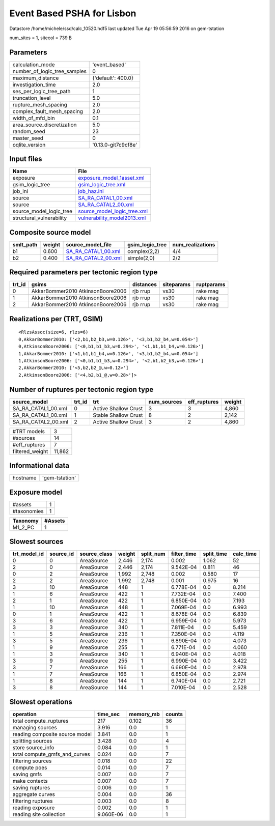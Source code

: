 Event Based PSHA for Lisbon
===========================

Datastore /home/michele/ssd/calc_10520.hdf5 last updated Tue Apr 19 05:56:59 2016 on gem-tstation

num_sites = 1, sitecol = 739 B

Parameters
----------
============================ ===================
calculation_mode             'event_based'      
number_of_logic_tree_samples 0                  
maximum_distance             {'default': 400.0} 
investigation_time           2.0                
ses_per_logic_tree_path      1                  
truncation_level             5.0                
rupture_mesh_spacing         2.0                
complex_fault_mesh_spacing   2.0                
width_of_mfd_bin             0.1                
area_source_discretization   5.0                
random_seed                  23                 
master_seed                  0                  
oqlite_version               '0.13.0-git7c9cf8e'
============================ ===================

Input files
-----------
======================== ============================================================
Name                     File                                                        
======================== ============================================================
exposure                 `exposure_model_1asset.xml <exposure_model_1asset.xml>`_    
gsim_logic_tree          `gsim_logic_tree.xml <gsim_logic_tree.xml>`_                
job_ini                  `job_haz.ini <job_haz.ini>`_                                
source                   `SA_RA_CATAL1_00.xml <SA_RA_CATAL1_00.xml>`_                
source                   `SA_RA_CATAL2_00.xml <SA_RA_CATAL2_00.xml>`_                
source_model_logic_tree  `source_model_logic_tree.xml <source_model_logic_tree.xml>`_
structural_vulnerability `vulnerability_model2013.xml <vulnerability_model2013.xml>`_
======================== ============================================================

Composite source model
----------------------
========= ====== ============================================ =============== ================
smlt_path weight source_model_file                            gsim_logic_tree num_realizations
========= ====== ============================================ =============== ================
b1        0.600  `SA_RA_CATAL1_00.xml <SA_RA_CATAL1_00.xml>`_ complex(2,2)    4/4             
b2        0.400  `SA_RA_CATAL2_00.xml <SA_RA_CATAL2_00.xml>`_ simple(2,0)     2/2             
========= ====== ============================================ =============== ================

Required parameters per tectonic region type
--------------------------------------------
====== ================================= ========= ========== ==========
trt_id gsims                             distances siteparams ruptparams
====== ================================= ========= ========== ==========
0      AkkarBommer2010 AtkinsonBoore2006 rjb rrup  vs30       rake mag  
1      AkkarBommer2010 AtkinsonBoore2006 rjb rrup  vs30       rake mag  
2      AkkarBommer2010 AtkinsonBoore2006 rjb rrup  vs30       rake mag  
====== ================================= ========= ========== ==========

Realizations per (TRT, GSIM)
----------------------------

::

  <RlzsAssoc(size=6, rlzs=6)
  0,AkkarBommer2010: ['<2,b1,b2_b3,w=0.126>', '<3,b1,b2_b4,w=0.054>']
  0,AtkinsonBoore2006: ['<0,b1,b1_b3,w=0.294>', '<1,b1,b1_b4,w=0.126>']
  1,AkkarBommer2010: ['<1,b1,b1_b4,w=0.126>', '<3,b1,b2_b4,w=0.054>']
  1,AtkinsonBoore2006: ['<0,b1,b1_b3,w=0.294>', '<2,b1,b2_b3,w=0.126>']
  2,AkkarBommer2010: ['<5,b2,b2_@,w=0.12>']
  2,AtkinsonBoore2006: ['<4,b2,b1_@,w=0.28>']>

Number of ruptures per tectonic region type
-------------------------------------------
=================== ====== ==================== =========== ============ ======
source_model        trt_id trt                  num_sources eff_ruptures weight
=================== ====== ==================== =========== ============ ======
SA_RA_CATAL1_00.xml 0      Active Shallow Crust 3           3            4,860 
SA_RA_CATAL1_00.xml 1      Stable Shallow Crust 8           2            2,142 
SA_RA_CATAL2_00.xml 2      Active Shallow Crust 3           2            4,860 
=================== ====== ==================== =========== ============ ======

=============== ======
#TRT models     3     
#sources        14    
#eff_ruptures   7     
filtered_weight 11,862
=============== ======

Informational data
------------------
======== ==============
hostname 'gem-tstation'
======== ==============

Exposure model
--------------
=========== =
#assets     1
#taxonomies 1
=========== =

======== =======
Taxonomy #Assets
======== =======
M1_2_PC  1      
======== =======

Slowest sources
---------------
============ ========= ============ ====== ========= =========== ========== =========
trt_model_id source_id source_class weight split_num filter_time split_time calc_time
============ ========= ============ ====== ========= =========== ========== =========
0            0         AreaSource   2,446  2,174     0.002       1.062      52       
2            0         AreaSource   2,446  2,174     9.542E-04   0.811      46       
0            2         AreaSource   1,992  2,748     0.002       0.580      17       
2            2         AreaSource   1,992  2,748     0.001       0.975      16       
3            10        AreaSource   448    1         6.778E-04   0.0        8.214    
1            6         AreaSource   422    1         7.732E-04   0.0        7.400    
2            1         AreaSource   422    1         6.850E-04   0.0        7.193    
1            10        AreaSource   448    1         7.069E-04   0.0        6.993    
0            1         AreaSource   422    1         8.678E-04   0.0        6.839    
3            6         AreaSource   422    1         6.959E-04   0.0        5.973    
3            3         AreaSource   340    1         7.811E-04   0.0        5.459    
1            5         AreaSource   236    1         7.350E-04   0.0        4.119    
3            5         AreaSource   236    1         6.890E-04   0.0        4.073    
1            9         AreaSource   255    1         6.771E-04   0.0        4.060    
1            3         AreaSource   340    1         6.940E-04   0.0        4.018    
3            9         AreaSource   255    1         6.990E-04   0.0        3.422    
3            7         AreaSource   166    1         6.690E-04   0.0        2.978    
1            7         AreaSource   166    1         6.850E-04   0.0        2.974    
1            8         AreaSource   144    1         6.740E-04   0.0        2.721    
3            8         AreaSource   144    1         7.010E-04   0.0        2.528    
============ ========= ============ ====== ========= =========== ========== =========

Slowest operations
------------------
============================== ========= ========= ======
operation                      time_sec  memory_mb counts
============================== ========= ========= ======
total compute_ruptures         217       0.102     36    
managing sources               3.916     0.0       1     
reading composite source model 3.841     0.0       1     
splitting sources              3.428     0.0       4     
store source_info              0.084     0.0       1     
total compute_gmfs_and_curves  0.024     0.0       7     
filtering sources              0.018     0.0       22    
compute poes                   0.014     0.0       7     
saving gmfs                    0.007     0.0       7     
make contexts                  0.007     0.0       7     
saving ruptures                0.006     0.0       1     
aggregate curves               0.004     0.0       36    
filtering ruptures             0.003     0.0       8     
reading exposure               0.002     0.0       1     
reading site collection        9.060E-06 0.0       1     
============================== ========= ========= ======